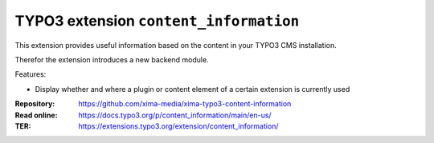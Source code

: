 =======================================
TYPO3 extension ``content_information``
=======================================

This extension provides useful information based on the content in your TYPO3 CMS installation.

Therefor the extension introduces a new backend module.

Features:

* Display whether and where a plugin or content element of a certain extension is currently used

:Repository:  https://github.com/xima-media/xima-typo3-content-information
:Read online: https://docs.typo3.org/p/content_information/main/en-us/
:TER:         https://extensions.typo3.org/extension/content_information/
